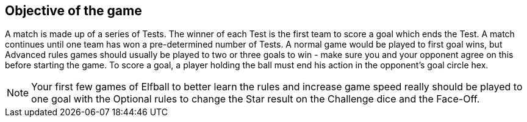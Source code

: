 [[objectiveOftheGame]]
== Objective of the game
A match is made up of a series of Tests. The winner of each Test is the first team to score a goal which ends the Test. A match continues until one team has won a pre-determined number of Tests. A normal game would be played to first goal wins, but Advanced rules games should usually be played to two or three goals to win - make sure you and your opponent agree on this before starting the game. To score a goal, a player holding the ball must end his action in the opponent's goal circle hex.

NOTE: Your first few games of Elfball to better learn the rules and increase game speed really should be played to one goal with the Optional rules to change the Star result on the Challenge dice and the Face-Off.
